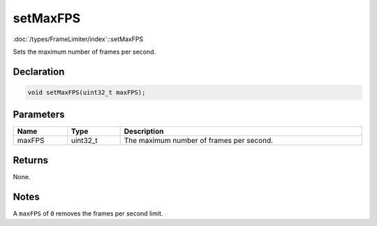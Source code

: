 setMaxFPS
=========

:doc:`/types/FrameLimiter/index`::setMaxFPS

Sets the maximum number of frames per second.

Declaration
-----------

.. code-block:: cpp

	void setMaxFPS(uint32_t maxFPS);

Parameters
----------

.. list-table::
	:width: 100%
	:header-rows: 1
	:class: code-table

	* - Name
	  - Type
	  - Description
	* - maxFPS
	  - uint32_t
	  - The maximum number of frames per second.

Returns
-------

None.

Notes
-----

A ``maxFPS`` of ``0`` removes the frames per second limit.
